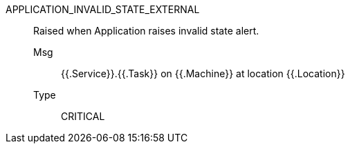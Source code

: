 [#application_invalid_state_external]
APPLICATION_INVALID_STATE_EXTERNAL:: Raised when Application raises invalid state alert.
Msg;; {{.Service}}.{{.Task}} on {{.Machine}} at location {{.Location}}
Type;; CRITICAL
